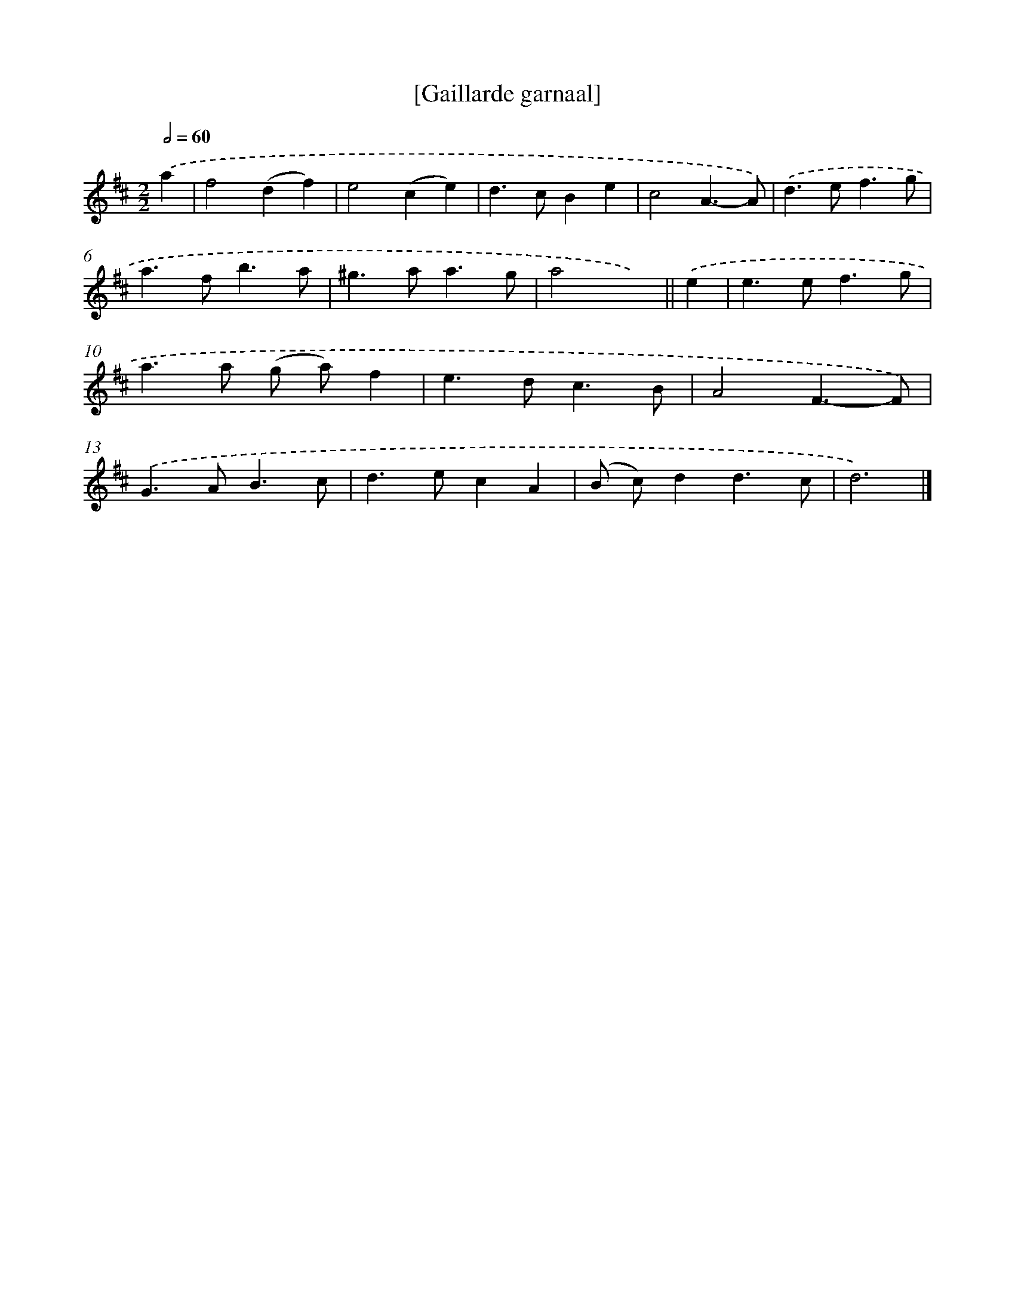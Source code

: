 X: 11869
T: [Gaillarde garnaal]
%%abc-version 2.0
%%abcx-abcm2ps-target-version 5.9.1 (29 Sep 2008)
%%abc-creator hum2abc beta
%%abcx-conversion-date 2018/11/01 14:37:19
%%humdrum-veritas 775478343
%%humdrum-veritas-data 4166688924
%%continueall 1
%%barnumbers 0
L: 1/4
M: 2/2
Q: 1/2=60
K: D clef=treble
.('a [I:setbarnb 1]|
f2(df) |
e2(ce) |
d>cBe |
c2A3/-A/) |
.('d>ef3/g/ |
a>fb3/a/ |
^g>aa3/g/ |
a2x) ||
.('e [I:setbarnb 9]|
e>ef3/g/ |
a>a (g/ a/)f |
e>dc3/B/ |
A2F3/-F/) |
.('G>AB3/c/ |
d>ecA |
(B/ c/)dd3/c/ |
d3) |]
